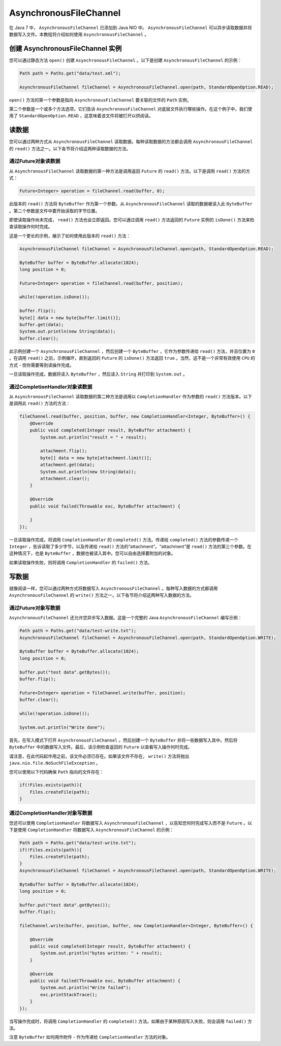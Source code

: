 ***********************
AsynchronousFileChannel
***********************

在 Java 7 中， ``AsynchronousFileChannel`` 已添加到 Java NIO 中。 ``AsynchronousFileChannel`` 可以异步读取数据并将数据写入文件。本教程将介绍如何使用 ``AsynchronousFileChannel`` 。

创建 AsynchronousFileChannel 实例
=================================
您可以通过静态方法 ``open()`` 创建 ``AsynchronousFileChannel`` 。以下是创建 ``AsynchronousFileChannel`` 的示例：

.. code-block:: java

	Path path = Paths.get("data/test.xml");

	AsynchronousFileChannel fileChannel = AsynchronousFileChannel.open(path, StandardOpenOption.READ);

``open()`` 方法的第一个参数是指向 ``AsynchronousFileChannel`` 要关联的文件的 ``Path`` 实例。

第二个参数是一个或多个方法选项，它们告诉 ``AsynchronousFileChannel`` 对底层文件执行哪些操作。在这个例子中，我们使用了 ``StandardOpenOption.READ`` ，这意味着该文件将被打开以供阅读。

读数据
======
您可以通过两种方式从 ``AsynchronousFileChannel`` 读取数据。每种读取数据的方法都会调用 ``AsynchronousFileChannel`` 的 ``read()`` 方法之一。以下各节将介绍这两种读取数据的方法。

通过Future对象读数据
-------------------
从 ``AsynchronousFileChannel`` 读取数据的第一种方法是调用返回 ``Future`` 的 ``read()`` 方法。以下是调用 ``read()`` 方法的方式：

.. code-block:: java

    Future<Integer> operation = fileChannel.read(buffer, 0);

此版本的 ``read()`` 方法将 ``ByteBuffer`` 作为第一个参数。从 ``AsynchronousFileChannel`` 读取的数据被读入此 ``ByteBuffer`` 。第二个参数是文件中要开始读取的字节位置。

即使读取操作尚未完成， ``read()`` 方法也会立即返回。您可以通过调用 ``read()`` 方法返回的 ``Future`` 实例的 ``isDone()`` 方法来检查读取操作何时完成。

这是一个更长的示例，展示了如何使用此版本的 ``read()`` 方法：

.. code-block:: java

	AsynchronousFileChannel fileChannel = AsynchronousFileChannel.open(path, StandardOpenOption.READ);

	ByteBuffer buffer = ByteBuffer.allocate(1024);
	long position = 0;

	Future<Integer> operation = fileChannel.read(buffer, position);

	while(!operation.isDone());

	buffer.flip();
	byte[] data = new byte[buffer.limit()];
	buffer.get(data);
	System.out.println(new String(data));
	buffer.clear();

此示例创建一个 ``AsynchronousFileChannel`` ，然后创建一个 ``ByteBuffer`` ，它作为参数传递给 ``read()`` 方法，并且位置为 ``0`` 。在调用 ``read()`` 之后，示例循环，直到返回的 ``Future`` 的 ``isDone()`` 方法返回 ``true`` 。当然，这不是一个非常有效使用 ``CPU`` 的方式 - 但你需要等到读操作完成。

一旦读取操作完成，数据将读入 ``ByteBuffer`` ，然后读入 ``String`` 并打印到 ``System.out`` 。

通过CompletionHandler对象读数据
------------------------------
从 ``AsynchronousFileChannel`` 读取数据的第二种方法是调用以 ``CompletionHandler`` 作为参数的 ``read()`` 方法版本。以下是调用此 ``read()`` 方法的方法：

.. code-block:: java

	fileChannel.read(buffer, position, buffer, new CompletionHandler<Integer, ByteBuffer>() {
	    @Override
	    public void completed(Integer result, ByteBuffer attachment) {
	        System.out.println("result = " + result);

	        attachment.flip();
	        byte[] data = new byte[attachment.limit()];
	        attachment.get(data);
	        System.out.println(new String(data));
	        attachment.clear();
	    }

	    @Override
	    public void failed(Throwable exc, ByteBuffer attachment) {

	    }
	});

一旦读取操作完成，将调用 ``CompletionHandler`` 的 ``completed()`` 方法。传递给 ``completed()`` 方法的参数传递一个 ``Integer`` ，告诉读取了多少字节，以及传递给 ``read()`` 方法的“attachment”。“attachment”是 ``read()`` 方法的第三个参数。在这种情况下，也是 ``ByteBuffer`` ，数据也被读入其中。您可以自由选择要附加的对象。

如果读取操作失败，则将调用 ``CompletionHandler`` 的 ``failed()`` 方法。

写数据
======
就像阅读一样，您可以通过两种方式将数据写入 ``AsynchronousFileChannel`` 。每种写入数据的方式都调用 ``AsynchronousFileChannel`` 的 ``write()`` 方法之一。以下各节将介绍这两种写入数据的方法。

通过Future对象写数据
-------------------
``AsynchronousFileChannel`` 还允许您异步写入数据。这是一个完整的 Java ``AsynchronousFileChannel`` 编写示例：

.. code-block:: java

	Path path = Paths.get("data/test-write.txt");
	AsynchronousFileChannel fileChannel = AsynchronousFileChannel.open(path, StandardOpenOption.WRITE);

	ByteBuffer buffer = ByteBuffer.allocate(1024);
	long position = 0;

	buffer.put("test data".getBytes());
	buffer.flip();

	Future<Integer> operation = fileChannel.write(buffer, position);
	buffer.clear();

	while(!operation.isDone());

	System.out.println("Write done");

首先，在写入模式下打开 ``AsynchronousFileChannel`` 。然后创建一个 ``ByteBuffer`` 并将一些数据写入其中。然后将 ``ByteBuffer`` 中的数据写入文件。最后，该示例检查返回的 ``Future`` 以查看写入操作何时完成。

请注意，在此代码起作用之前，该文件必须已存在。如果该文件不存在， ``write()`` 方法将抛出 ``java.nio.file.NoSuchFileException`` 。

您可以使用以下代码确保 ``Path`` 指向的文件存在：

.. code-block:: java

	if(!Files.exists(path)){
	    Files.createFile(path);
	}

通过CompletionHandler对象写数据
------------------------------
您还可以使用 ``CompletionHandler`` 将数据写入 ``AsynchronousFileChannel`` ，以告知您何时完成写入而不是 ``Future`` 。以下是使用 ``CompletionHandler`` 将数据写入 ``AsynchronousFileChannel`` 的示例：

.. code-block:: java

	Path path = Paths.get("data/test-write.txt");
	if(!Files.exists(path)){
	    Files.createFile(path);
	}
	AsynchronousFileChannel fileChannel = AsynchronousFileChannel.open(path, StandardOpenOption.WRITE);

	ByteBuffer buffer = ByteBuffer.allocate(1024);
	long position = 0;

	buffer.put("test data".getBytes());
	buffer.flip();

	fileChannel.write(buffer, position, buffer, new CompletionHandler<Integer, ByteBuffer>() {

	    @Override
	    public void completed(Integer result, ByteBuffer attachment) {
	        System.out.println("bytes written: " + result);
	    }

	    @Override
	    public void failed(Throwable exc, ByteBuffer attachment) {
	        System.out.println("Write failed");
	        exc.printStackTrace();
	    }
	});

当写操作完成时，将调用 ``CompletionHandler`` 的 ``completed()`` 方法。如果由于某种原因写入失败，则会调用 ``failed()`` 方法。

注意 ``ByteBuffer`` 如何用作附件 - 作为传递给 ``CompletionHandler`` 方法的对象。

















